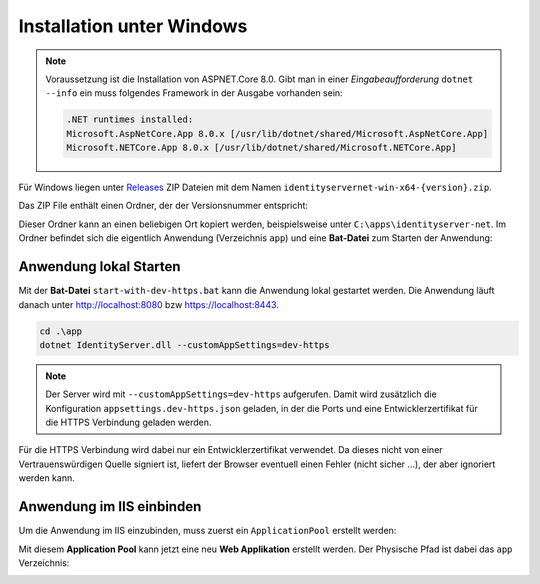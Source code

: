 Installation unter Windows
==========================

.. note::

    Voraussetzung ist die Installation von ASPNET.Core 8.0. Gibt man in einer *Eingabeaufforderung*
    ``dotnet --info`` ein muss folgendes Framework in der Ausgabe vorhanden sein:

    .. code::

        .NET runtimes installed:
        Microsoft.AspNetCore.App 8.0.x [/usr/lib/dotnet/shared/Microsoft.AspNetCore.App]
        Microsoft.NETCore.App 8.0.x [/usr/lib/dotnet/shared/Microsoft.NETCore.App]

Für Windows liegen unter `Releases <https://github.com/jugstalt/IdentityServerNET/releases>`_
ZIP Dateien mit dem Namen ``identityservernet-win-x64-{version}.zip``.

Das ZIP File enthält einen Ordner, der der Versionsnummer entspricht:

.. image:: img/install-windows1.png
    :width: 400

Dieser Ordner kann an einen beliebigen Ort kopiert werden, beispielsweise unter 
``C:\apps\identityserver-net``. Im Ordner befindet sich die eigentlich Anwendung
(Verzeichnis ``app``) und eine **Bat-Datei** zum Starten der Anwendung:

.. image:: img/install-windows2.png
    :width: 400

Anwendung lokal Starten
-----------------------

Mit der **Bat-Datei** ``start-with-dev-https.bat`` kann die Anwendung lokal gestartet werden.
Die Anwendung läuft danach unter http://localhost:8080 bzw https://localhost:8443.

.. code::

    cd .\app
    dotnet IdentityServer.dll --customAppSettings=dev-https

.. note::

    Der Server wird mit ``--customAppSettings=dev-https`` aufgerufen. Damit wird zusätzlich 
    die Konfiguration ``appsettings.dev-https.json`` geladen, in der die Ports und eine 
    Entwicklerzertifikat für die HTTPS Verbindung geladen werden.

Für die HTTPS Verbindung wird dabei nur ein Entwicklerzertifikat verwendet. Da dieses nicht 
von einer Vertrauenswürdigen Quelle signiert ist, liefert der Browser eventuell einen Fehler 
(nicht sicher ...), der aber ignoriert werden kann.

Anwendung im IIS einbinden
--------------------------

Um die Anwendung im IIS einzubinden, muss zuerst ein ``ApplicationPool`` erstellt werden:

.. image:: img/install-windows3.png
    :width: 320

Mit diesem **Application Pool** kann jetzt eine neu **Web Applikation** erstellt werden.
Der Physische Pfad ist dabei das ``app`` Verzeichnis:

.. image:: img/install-windows4.png
    :width: 400

